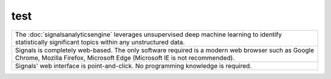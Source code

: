 test
=====


.. list-table::
  :widths: 200

  * - The :doc:`signalsanalyticsengine` leverages unsupervised deep machine learning to identify statistically significant topics within any unstructured data.

  * - Signals is completely web-based. The only software required is a modern web browser such as Google Chrome, Mozilla Firefox, Microsoft Edge (Microsoft IE is not recommended).

  * - Signals' web interface is point-and-click. No programming knowledge is required.
